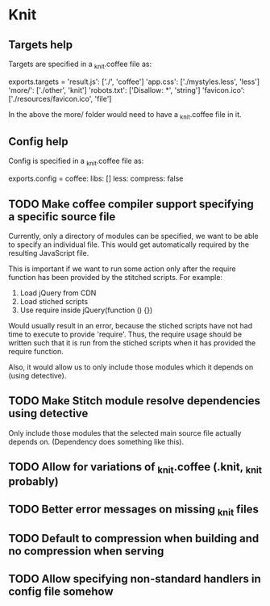 * Knit
** Targets help
Targets are specified in a _knit.coffee file as:

exports.targets =
  'result.js': ['./', 'coffee']
  'app.css': ['./mystyles.less', 'less']
  'more/': ['./other', 'knit']
  'robots.txt': ['Disallow: *', 'string']
  'favicon.ico': ['./resources/favicon.ico', 'file']

In the above the more/ folder would need to have a _knit.coffee file
in it.
** Config help
Config is specified in a _knit.coffee file as:

exports.config =
  coffee:
    libs: []
  less:
    compress: false
** TODO Make coffee compiler support specifying a specific source file
Currently, only a directory of modules can be specified, we want to be
able to specify an individual file. This would get automatically
required by the resulting JavaScript file.

This is important if we want to run some action only after the require
function has been provided by the stitched scripts. For example:

1. Load jQuery from CDN
2. Load stiched scripts
3. Use require inside jQuery(function () {})

Would usually result in an error, because the stiched scripts have not
had time to execute to provide 'require'. Thus, the require usage
should be written such that it is run from the stiched scripts when
it has provided the require function.

Also, it would allow us to only include those modules which it
depends on (using detective).
** TODO Make Stitch module resolve dependencies using detective
Only include those modules that the selected main source file actually
depends on. (Dependency does something like this).
** TODO Allow for variations of _knit.coffee (.knit, _knit probably)
** TODO Better error messages on missing _knit files
** TODO Default to compression when building and no compression when serving
** TODO Allow specifying non-standard handlers in config file somehow
